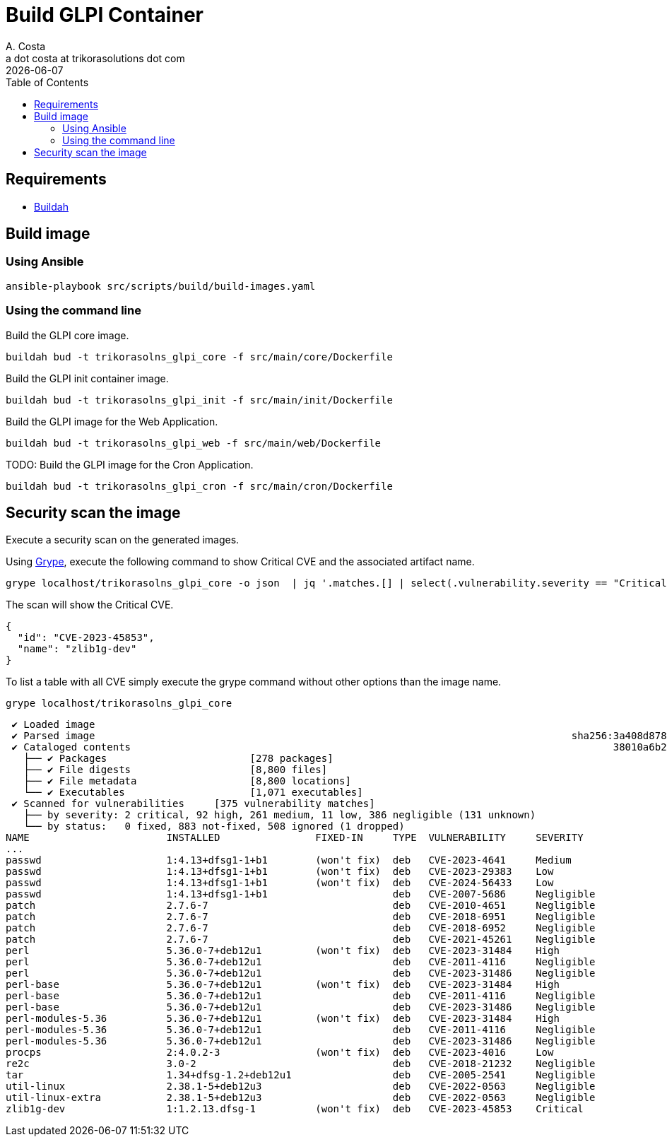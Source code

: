 = Build GLPI Container
A. Costa <a dot costa at trikorasolutions dot com>
:description: This document described the steps to build this GLPI image.
:icons: font
:revdate: {docdate}
:toc:       left
:toc-title: Table of Contents
ifdef::env-github[]
:tip-caption: :bulb:
:note-caption: :information_source:
:important-caption: :heavy_exclamation_mark:
:caution-caption: :fire:
:warning-caption: :warning:
endif::[]

== Requirements

* link:https://buildah.io/[Buildah]

== Build image

=== Using Ansible

[source,bash]
----
ansible-playbook src/scripts/build/build-images.yaml
----

=== Using the command line

Build the GLPI core image.

[source,bash]
----
buildah bud -t trikorasolns_glpi_core -f src/main/core/Dockerfile
----

Build the GLPI init container image.

[source,bash]
----
buildah bud -t trikorasolns_glpi_init -f src/main/init/Dockerfile
----

Build the GLPI image for the Web Application.

[source,bash]
----
buildah bud -t trikorasolns_glpi_web -f src/main/web/Dockerfile
----

TODO: Build the GLPI image for the Cron Application.

[source,bash]
----
buildah bud -t trikorasolns_glpi_cron -f src/main/cron/Dockerfile
----

== Security scan the image

Execute a security scan on the generated images.

Using link:https://github.com/anchore/grype[Grype], execute the following 
 command to show Critical CVE and the associated artifact name.

[source,bash]
----
grype localhost/trikorasolns_glpi_core -o json  | jq '.matches.[] | select(.vulnerability.severity == "Critical")' | jq '{id:.vulnerability.id, name:.artifact.name}'
----

The scan will show the Critical CVE.

[source,json]
----
{
  "id": "CVE-2023-45853",
  "name": "zlib1g-dev"
}
----

To list a table with all CVE simply execute the grype command without other options than the image name.

[source,bash]
----
grype localhost/trikorasolns_glpi_core
----

[source,]
----
 ✔ Loaded image                                                                                                                localhost/trikorasolns_glpi_core:latest 
 ✔ Parsed image                                                                                sha256:3a408d87880550b6bf2fff0892caf0d218c57cc8064886aa69c8fde28071e15f 
 ✔ Cataloged contents                                                                                 38010a6b246df5971dd52041a76a8dfcc2feb80a71ef6e8c93d281d8081e3b1c 
   ├── ✔ Packages                        [278 packages]  
   ├── ✔ File digests                    [8,800 files]  
   ├── ✔ File metadata                   [8,800 locations]  
   └── ✔ Executables                     [1,071 executables]  
 ✔ Scanned for vulnerabilities     [375 vulnerability matches]  
   ├── by severity: 2 critical, 92 high, 261 medium, 11 low, 386 negligible (131 unknown)
   └── by status:   0 fixed, 883 not-fixed, 508 ignored (1 dropped)
NAME                       INSTALLED                FIXED-IN     TYPE  VULNERABILITY     SEVERITY
...
passwd                     1:4.13+dfsg1-1+b1        (won't fix)  deb   CVE-2023-4641     Medium      
passwd                     1:4.13+dfsg1-1+b1        (won't fix)  deb   CVE-2023-29383    Low         
passwd                     1:4.13+dfsg1-1+b1        (won't fix)  deb   CVE-2024-56433    Low         
passwd                     1:4.13+dfsg1-1+b1                     deb   CVE-2007-5686     Negligible  
patch                      2.7.6-7                               deb   CVE-2010-4651     Negligible  
patch                      2.7.6-7                               deb   CVE-2018-6951     Negligible  
patch                      2.7.6-7                               deb   CVE-2018-6952     Negligible  
patch                      2.7.6-7                               deb   CVE-2021-45261    Negligible  
perl                       5.36.0-7+deb12u1         (won't fix)  deb   CVE-2023-31484    High        
perl                       5.36.0-7+deb12u1                      deb   CVE-2011-4116     Negligible  
perl                       5.36.0-7+deb12u1                      deb   CVE-2023-31486    Negligible  
perl-base                  5.36.0-7+deb12u1         (won't fix)  deb   CVE-2023-31484    High        
perl-base                  5.36.0-7+deb12u1                      deb   CVE-2011-4116     Negligible  
perl-base                  5.36.0-7+deb12u1                      deb   CVE-2023-31486    Negligible  
perl-modules-5.36          5.36.0-7+deb12u1         (won't fix)  deb   CVE-2023-31484    High        
perl-modules-5.36          5.36.0-7+deb12u1                      deb   CVE-2011-4116     Negligible  
perl-modules-5.36          5.36.0-7+deb12u1                      deb   CVE-2023-31486    Negligible  
procps                     2:4.0.2-3                (won't fix)  deb   CVE-2023-4016     Low         
re2c                       3.0-2                                 deb   CVE-2018-21232    Negligible  
tar                        1.34+dfsg-1.2+deb12u1                 deb   CVE-2005-2541     Negligible  
util-linux                 2.38.1-5+deb12u3                      deb   CVE-2022-0563     Negligible  
util-linux-extra           2.38.1-5+deb12u3                      deb   CVE-2022-0563     Negligible  
zlib1g-dev                 1:1.2.13.dfsg-1          (won't fix)  deb   CVE-2023-45853    Critical
----
